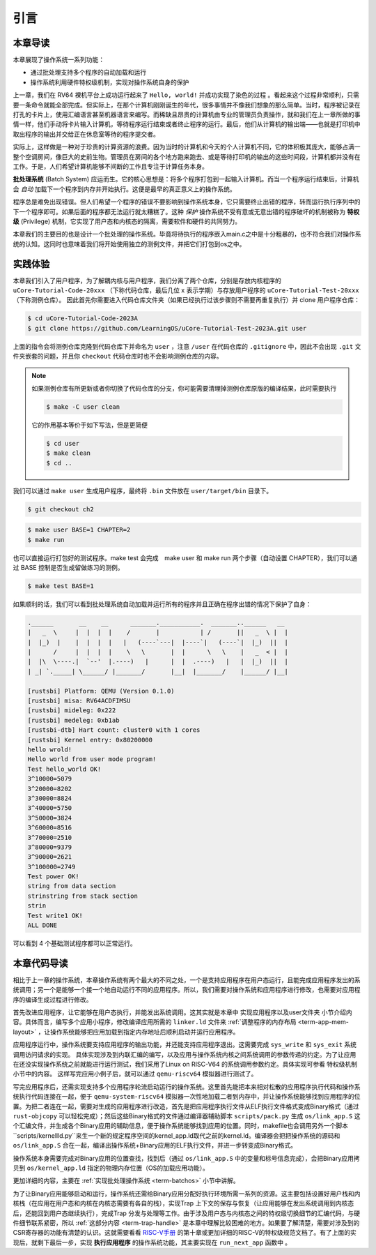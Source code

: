 引言
================================

本章导读
---------------------------------

..
  chyyuu：有一个ascii图，画出我们做的OS。

本章展现了操作系统一系列功能：

- 通过批处理支持多个程序的自动加载和运行
- 操作系统利用硬件特权级机制，实现对操作系统自身的保护

上一章，我们在 RV64 裸机平台上成功运行起来了 ``Hello, world!`` 并成功实现了染色的过程 。看起来这个过程非常顺利，只需要一条命令就能全部完成。但实际上，在那个计算机刚刚诞生的年代，很多事情并不像我们想象的那么简单。当时，程序被记录在打孔的卡片上，使用汇编语言甚至机器语言来编写。而稀缺且昂贵的计算机由专业的管理员负责操作，就和我们在上一章所做的事情一样，他们手动将卡片输入计算机，等待程序运行结束或者终止程序的运行。最后，他们从计算机的输出端——也就是打印机中取出程序的输出并交给正在休息室等待的程序提交者。

实际上，这样做是一种对于珍贵的计算资源的浪费。因为当时的计算机和今天的个人计算机不同，它的体积极其庞大，能够占满一整个空调房间，像巨大的史前生物。管理员在房间的各个地方跑来跑去、或是等待打印机的输出的这些时间段，计算机都并没有在工作。于是，人们希望计算机能够不间断的工作且专注于计算任务本身。

.. _term-batch-system:

**批处理系统** (Batch System) 应运而生。它的核心思想是：将多个程序打包到一起输入计算机。而当一个程序运行结束后，计算机会 *自动* 加载下一个程序到内存并开始执行。这便是最早的真正意义上的操作系统。

.. _term-privilege:

程序总是难免出现错误。但人们希望一个程序的错误不要影响到操作系统本身，它只需要终止出错的程序，转而运行执行序列中的下一个程序即可。如果后面的程序都无法运行就太糟糕了。这种 *保护* 操作系统不受有意或无意出错的程序破坏的机制被称为 **特权级** (Privilege) 机制，它实现了用户态和内核态的隔离，需要软件和硬件的共同努力。

本章我们的主要目的也是设计一个批处理的操作系统。毕竟将待执行的程序嵌入main.c之中是十分粗暴的，也不符合我们对操作系统的认知。这同时也意味着我们将开始使用独立的测例文件，并把它们打包到os之中。

.. image:: deng-fish.png
   :align: center
   :name: fish-os

实践体验
---------------------------

本章我们引入了用户程序，为了解耦内核与用户程序，我们分离了两个仓库，分别是存放内核程序的 ``uCore-Tutorial-Code-20xxx`` （下称代码仓库，最后几位 x 表示学期）与存放用户程序的 ``uCore-Tutorial-Test-20xxx`` （下称测例仓库）。 因此首先你需要进入代码仓库文件夹（如果已经执行过该步骤则不需要再重复执行）并 clone 用户程序仓库：

.. code-block:: console

   $ cd uCore-Tutorial-Code-2023A
   $ git clone https://github.com/LearningOS/uCore-Tutorial-Test-2023A.git user

上面的指令会将测例仓库克隆到代码仓库下并命名为 ``user`` ，注意 ``/user`` 在代码仓库的 ``.gitignore`` 中，因此不会出现 ``.git`` 文件夹嵌套的问题，并且你 ``checkout`` 代码仓库时也不会影响测例仓库的内容。

.. note::

   如果测例仓库有所更新或者你切换了代码仓库的分支，你可能需要清理掉测例仓库原版的编译结果，此时需要执行
   
   .. code-block:: console

      $ make -C user clean

   它的作用基本等价于如下写法，但是更简便

   .. code-block:: console

      $ cd user
      $ make clean
      $ cd ..

我们可以通过 ``make user`` 生成用户程序，最终将 ``.bin`` 文件放在 ``user/target/bin`` 目录下。

.. code-block:: console

   $ git checkout ch2

.. code-block:: console

   $ make user BASE=1 CHAPTER=2
   $ make run

也可以直接运行打包好的测试程序。make test 会完成　make user 和 make run 两个步骤（自动设置 CHAPTER），我们可以通过 BASE 控制是否生成留做练习的测例。

.. code-block:: console

   $ make test BASE=1


如果顺利的话，我们可以看到批处理系统自动加载并运行所有的程序并且正确在程序出错的情况下保护了自身：

.. code-block:: bash

   .______       __    __      _______.___________.  _______..______   __
   |   _  \     |  |  |  |    /       |           | /       ||   _  \ |  |
   |  |_)  |    |  |  |  |   |   (----`---|  |----`|   (----`|  |_)  ||  |
   |      /     |  |  |  |    \   \       |  |      \   \    |   _  < |  |
   |  |\  \----.|  `--'  |.----)   |      |  |  .----)   |   |  |_)  ||  |
   | _| `._____| \______/ |_______/       |__|  |_______/    |______/ |__|

   [rustsbi] Platform: QEMU (Version 0.1.0)
   [rustsbi] misa: RV64ACDFIMSU
   [rustsbi] mideleg: 0x222
   [rustsbi] medeleg: 0xb1ab
   [rustsbi-dtb] Hart count: cluster0 with 1 cores
   [rustsbi] Kernel entry: 0x80200000
   hello wrold!
   Hello world from user mode program!
   Test hello_world OK!
   3^10000=5079
   3^20000=8202
   3^30000=8824
   3^40000=5750
   3^50000=3824
   3^60000=8516
   3^70000=2510
   3^80000=9379
   3^90000=2621
   3^100000=2749
   Test power OK!
   string from data section
   strinstring from stack section
   strin
   Test write1 OK!
   ALL DONE

可以看到 4 个基础测试程序都可以正常运行。

本章代码导读
-----------------------------------------------------

相比于上一章的操作系统，本章操作系统有两个最大的不同之处，一个是支持应用程序在用户态运行，且能完成应用程序发出的系统调用；另一个是能够一个接一个地自动运行不同的应用程序。所以，我们需要对操作系统和应用程序进行修改，也需要对应用程序的编译生成过程进行修改。

首先改进应用程序，让它能够在用户态执行，并能发出系统调用。这其实就是本章中 实现应用程序以及user文件夹 小节介绍内容。具体而言，编写多个应用小程序，修改编译应用所需的 ``linker.ld`` 文件来   :ref:`调整程序的内存布局  <term-app-mem-layout>` ，让操作系统能够把应用加载到指定内存地址后顺利启动并运行应用程序。

应用程序运行中，操作系统要支持应用程序的输出功能，并还能支持应用程序退出。这需要完成 ``sys_write`` 和 ``sys_exit`` 系统调用访问请求的实现。 具体实现涉及到内联汇编的编写，以及应用与操作系统内核之间系统调用的参数传递的约定。为了让应用在还没实现操作系统之前就能进行运行测试，我们采用了Linux on RISC-V64 的系统调用参数约定。具体实现可参看 特权级机制 小节中的内容。 这样写完应用小例子后，就可以通过  ``qemu-riscv64`` 模拟器进行测试了。  

写完应用程序后，还需实现支持多个应用程序轮流启动运行的操作系统。这里首先能把本来相对松散的应用程序执行代码和操作系统执行代码连接在一起，便于   ``qemu-system-riscv64`` 模拟器一次性地加载二者到内存中，并让操作系统能够找到应用程序的位置。为把二者连在一起，需要对生成的应用程序进行改造，首先是把应用程序执行文件从ELF执行文件格式变成Binary格式（通过 ``rust-objcopy`` 可以轻松完成）；然后这些Binary格式的文件通过编译器辅助脚本 ``scripts/pack.py`` 生成 ``os/link_app.S`` 这个汇编文件，并生成各个Binary应用的辅助信息，便于操作系统能够找到应用的位置。同时，makefile也会调用另外一个脚本``scripts/kernellld.py``来生一个新的规定程序空间的kernel_app.ld取代之前的kernel.ld。编译器会把把操作系统的源码和 ``os/link_app.S`` 合在一起，编译出操作系统+Binary应用的ELF执行文件，并进一步转变成Binary格式。

操作系统本身需要完成对Binary应用的位置查找，找到后（通过 ``os/link_app.S`` 中的变量和标号信息完成），会把Binary应用拷贝到 ``os/kernel_app.ld`` 指定的物理内存位置（OS的加载应用功能）。

更加详细的内容，主要在 :ref:`实现批处理操作系统  <term-batchos>` 小节中讲解。

为了让Binary应用能够启动和运行，操作系统还需给Binary应用分配好执行环境所需一系列的资源。这主要包括设置好用户栈和内核栈（在应用在用户态和内核在内核态需要有各自的栈），实现Trap 上下文的保存与恢复（让应用能够在发出系统调用到内核态后，还能回到用户态继续执行），完成Trap 分发与处理等工作。由于涉及用户态与内核态之间的特权级切换细节的汇编代码，与硬件细节联系紧密，所以 :ref:`这部分内容 <term-trap-handle>` 是本章中理解比较困难的地方。如果要了解清楚，需要对涉及到的CSR寄存器的功能有清楚的认识。这就需要看看 `RISC-V手册 <http://crva.ict.ac.cn/wjxz/202202/P020220217666841292320.pdf>`_ 的第十章或更加详细的RISC-V的特权级规范文档了。有了上面的实现后，就剩下最后一步，实现 **执行应用程序** 的操作系统功能，其主要实现在 ``run_next_app`` 函数中 。
